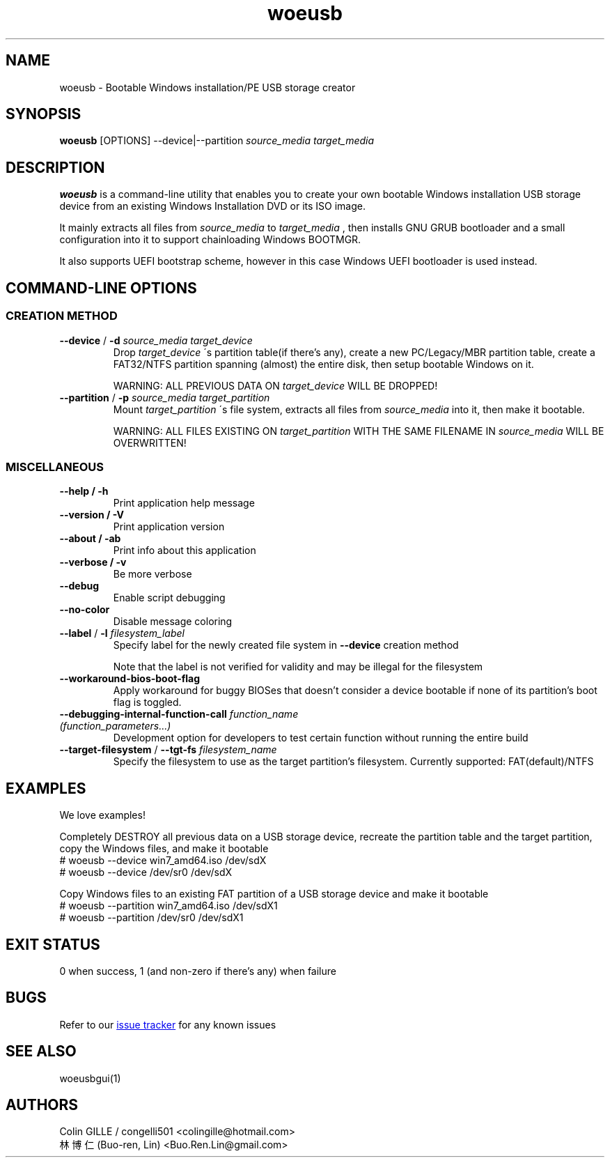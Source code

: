 .TH woeusb 1 "3.2.1" "WoeUSB" "WoeUSB User Manual"
.SH NAME
woeusb \- Bootable Windows installation/PE USB storage creator

.SH SYNOPSIS
.B woeusb
[OPTIONS] --device|--partition
.I source_media target_media

.SH DESCRIPTION
.B woeusb
is a command-line utility that enables you to create your own bootable Windows installation USB storage device from an existing Windows Installation DVD or its ISO image.
.PP

It mainly extracts all files from
.I source_media
to
.I target_media
, then installs GNU GRUB bootloader and a small configuration into it to support chainloading Windows BOOTMGR.
.PP

It also supports UEFI bootstrap scheme, however in this case Windows UEFI bootloader is used instead.
.PP

.SH COMMAND\-LINE OPTIONS
.SS CREATION METHOD
.TP
\fB--device\fR / \fB-d\fR \fIsource_media\fR \fItarget_device\fR
Drop
.I target_device
\'s partition table(if there's any), create a new PC/Legacy/MBR partition table, create a FAT32/NTFS partition spanning (almost) the entire disk, then setup bootable Windows on it.

WARNING: ALL PREVIOUS DATA ON \fItarget_device\fR WILL BE DROPPED!

.TP
\fB--partition\fR / \fB-p\fR \fIsource_media\fR \fItarget_partition\fR
Mount
.I target_partition
\'s file system, extracts all files from
.I source_media
into it, then make it bootable.

WARNING: ALL FILES EXISTING ON \fItarget_partition\fR WITH THE SAME FILENAME IN \fIsource_media\fR WILL BE OVERWRITTEN!

.SS MISCELLANEOUS
.TP
.B --help / -h
Print application help message
.TP
.B --version / -V
Print application version
.TP
.B --about / -ab
Print info about this application
.TP
.B --verbose / -v
Be more verbose
.TP
.B --debug
Enable script debugging
.TP
.B --no-color
Disable message coloring
.TP
\fB--label\fR / \fB-l\fR \fIfilesystem_label\fR
Specify label for the newly created file system in
.B --device
creation method

Note that the label is not verified for validity and may be illegal for the filesystem
.TP
.B --workaround-bios-boot-flag
Apply workaround for buggy BIOSes that doesn't consider a device bootable if none of its partition's boot flag is toggled.
.TP
\fB--debugging-internal-function-call\fR \fIfunction_name (function_parameters...)\fR
Development option for developers to test certain function without running the entire build
.TP
\fB--target-filesystem\fR / \fB--tgt-fs\fR \fIfilesystem_name\fR
Specify the filesystem to use as the target partition's filesystem.
Currently supported: FAT(default)/NTFS

.SH EXAMPLES
We love examples!

Completely DESTROY all previous data on a USB storage device, recreate the partition table and the target partition, copy the Windows files, and make it bootable
.EX
# woeusb --device win7_amd64.iso /dev/sdX
# woeusb --device /dev/sr0 /dev/sdX
.EE

Copy Windows files to an existing FAT partition of a USB storage device and make it bootable
.EX
# woeusb --partition win7_amd64.iso /dev/sdX1
# woeusb --partition /dev/sr0 /dev/sdX1
.EE

.SH EXIT STATUS
0 when success, 1 (and non-zero if there's any) when failure

.SH BUGS
Refer to our
.UR https://github.com/WoeUSB/WoeUSB/issues
issue tracker
.UE
for any known issues
.br

.SH SEE ALSO
woeusbgui(1)

.SH AUTHORS
Colin GILLE / congelli501 <colingille@hotmail.com>
.br
林博仁(Buo-ren, Lin) <Buo.Ren.Lin@gmail.com>
